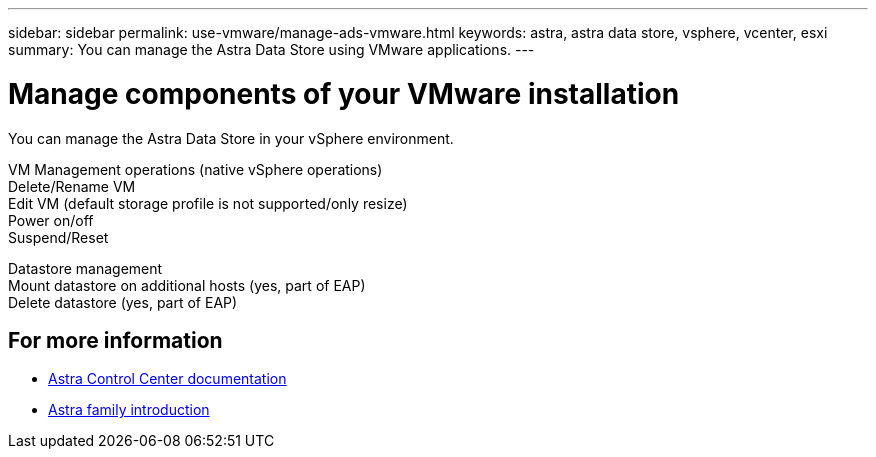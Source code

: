---
sidebar: sidebar
permalink: use-vmware/manage-ads-vmware.html
keywords: astra, astra data store, vsphere, vcenter, esxi
summary: You can manage the Astra Data Store using VMware applications.
---

= Manage components of your VMware installation
:hardbreaks:
:icons: font
:imagesdir: ../media/get-started/

You can manage the Astra Data Store in your vSphere environment.

VM Management operations (native vSphere operations)
Delete/Rename VM
Edit VM (default storage profile is not supported/only resize)
Power on/off
Suspend/Reset

Datastore management
Mount datastore on additional hosts (yes, part of EAP)
Delete datastore (yes, part of EAP)

== For more information

* https://docs.netapp.com/us-en/astra-control-center/[Astra Control Center documentation^]
* https://docs.netapp.com/us-en/astra-family/intro-family.html[Astra family introduction^]
